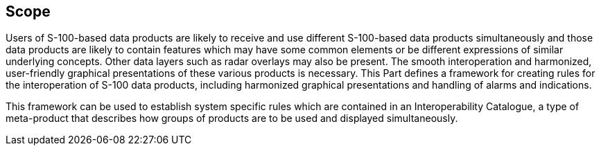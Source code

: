 == Scope

Users of S-100-based data products are likely to receive and use different
S-100-based data products simultaneously and those data products are likely
to contain features which may have some common elements or be different
expressions of similar underlying concepts. Other data layers such as radar
overlays may also be present. The smooth interoperation and harmonized,
user-friendly graphical presentations of these various products is
necessary. This Part defines a framework for creating rules for the
interoperation of S-100 data products, including harmonized graphical
presentations and handling of alarms and indications.

This framework can be used to establish system specific rules which are
contained in an Interoperability Catalogue, a type of meta-product that
describes how groups of products are to be used and displayed
simultaneously.
